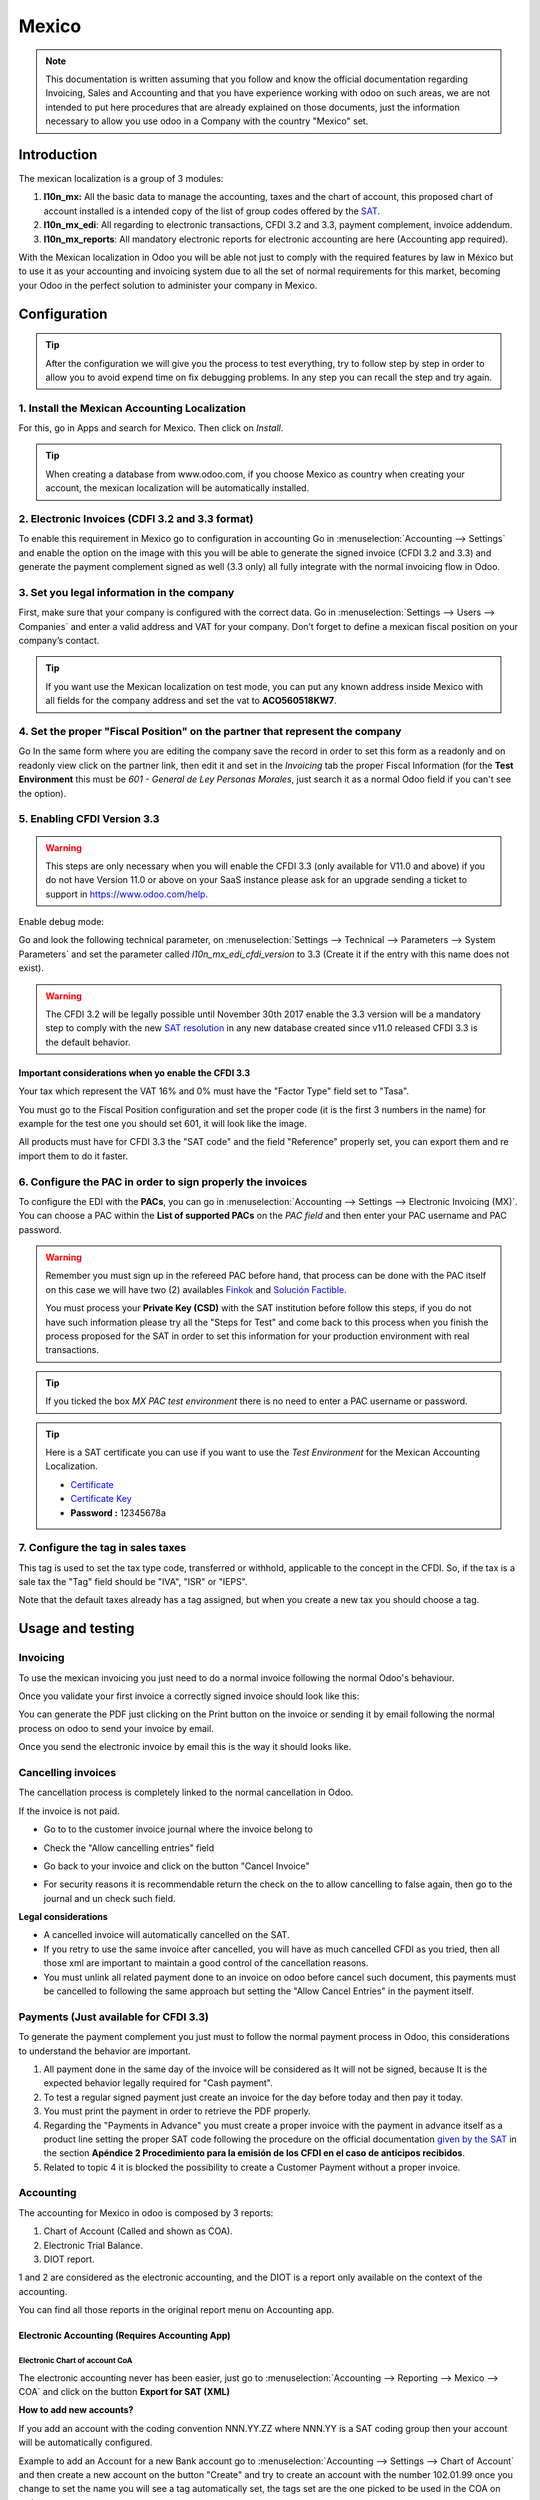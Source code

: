 ======
Mexico
======

.. note::
   This documentation is written assuming that you follow and know the official
   documentation regarding Invoicing, Sales and Accounting and that you have
   experience working with odoo on such areas, we are not intended to put
   here procedures that are already explained on those documents, just the
   information necessary to allow you use odoo in a Company with the country
   "Mexico" set.

Introduction
~~~~~~~~~~~~

The mexican localization is a group of 3 modules:

1. **l10n_mx:** All the basic data to manage the accounting, taxes and the
   chart of account, this proposed chart of account installed is a intended
   copy of the list of group codes offered by the `SAT`_.
2. **l10n_mx_edi**: All regarding to electronic transactions, CFDI 3.2 and 3.3,
   payment complement, invoice addendum.
3. **l10n_mx_reports**: All mandatory electronic reports for electronic
   accounting are here (Accounting app required).

With the Mexican localization in Odoo you will be able not just to comply
with the required features by law in México but to use it as your
accounting and invoicing system due to all the set of normal requirements for
this market, becoming your Odoo in the perfect solution to administer your
company in Mexico.

Configuration 
~~~~~~~~~~~~~

.. tip::
   After the configuration we will give you the process to test everything,
   try to follow step by step in order to allow you to avoid expend time on
   fix debugging problems. In any step you can recall the step and try again.

1. Install the Mexican Accounting Localization
----------------------------------------------

For this, go in Apps and search for Mexico. Then click on *Install*.

.. image:: media/mexico01.png
   :align: center

.. tip::
   When creating a database from www.odoo.com, if you choose Mexico
   as country when creating your account, the mexican localization will be
   automatically installed.

2. Electronic Invoices (CDFI 3.2 and 3.3 format)
------------------------------------------------

To enable this requirement in Mexico go to configuration in accounting Go in
:menuselection:`Accounting --> Settings` and enable the option on the image
with this you will be able to generate the signed invoice (CFDI 3.2 and 3.3)
and generate the payment complement signed as well (3.3 only) all fully
integrate with the normal invoicing flow in Odoo.

.. image:: media/mexico02.png
   :align: center

3. Set you legal information in the company
-------------------------------------------

First, make sure that your company is configured with the correct data.
Go in :menuselection:`Settings --> Users --> Companies`
and enter a valid address and VAT for
your company. Don’t forget to define a mexican fiscal position on your
company’s contact.

.. tip::
   If you want use the Mexican localization on test mode, you can put any known
   address inside Mexico with all fields for the company address and
   set the vat to **ACO560518KW7**.

.. image:: media/mexico03.png
   :align: center

4. Set the proper "Fiscal Position" on the partner that represent the company
-----------------------------------------------------------------------------

Go In the same form where you are editing the company save the record in
order to set this form as a readonly and on readonly view click on the partner
link, then edit it and set in the *Invoicing* tab the proper Fiscal Information
(for the **Test Environment** this must be *601 - General de Ley Personas
Morales*, just search it as a normal Odoo field if you can't see the option).

5. Enabling CFDI Version 3.3
----------------------------

.. warning::
   This steps are only necessary when you will enable the CFDI 3.3 (only available
   for V11.0 and above) if you do not have Version 11.0 or above on your
   SaaS instance please ask for an upgrade sending a ticket to support in
   https://www.odoo.com/help.

Enable debug mode:

.. image:: media/mexico10.png
   :align: center

Go and look the following technical parameter, on
:menuselection:`Settings --> Technical --> Parameters --> System Parameters`
and set the parameter called *l10n_mx_edi_cfdi_version* to 3.3 (Create it if
the entry with this name does not exist).

.. warning::
   The CFDI 3.2 will be legally possible until November 30th 2017 enable the
   3.3 version will be a mandatory step to comply with the new `SAT resolution`_
   in any new database created since v11.0 released CFDI 3.3 is the default
   behavior.

.. image:: media/mexico11.png
   :align: center

Important considerations when yo enable the CFDI 3.3
====================================================

Your tax which represent the VAT 16% and 0% must have the "Factor Type" field
set to "Tasa".

.. image:: media/mexico12.png
   :align: center
.. image:: media/mexico13.png
   :align: center

You must go to the Fiscal Position configuration and set the proper code (it is
the first 3 numbers in the name) for example for the test one you should set
601, it will look like the image.

.. image:: media/mexico14.png
   :align: center

All products must have for CFDI 3.3 the "SAT code" and the field "Reference"
properly set, you can export them and re import them to do it faster.

.. image:: media/mexico15.png
   :align: center

6. Configure the PAC in order to sign properly the invoices
-----------------------------------------------------------

To configure the EDI with the **PACs**, you can go in
:menuselection:`Accounting --> Settings --> Electronic Invoicing (MX)`.
You can choose a PAC within the **List of supported PACs** on the *PAC field*
and then enter your PAC username and PAC password.

.. warning::
   Remember you must sign up in the refereed PAC before hand, that process
   can be done with the PAC itself on this case we will have two
   (2) availables `Finkok`_ and `Solución Factible`_.

   You must process your **Private Key (CSD)** with the SAT institution before
   follow this steps, if you do not have such information please try all the
   "Steps for Test" and come back to this process when you finish the process
   proposed for the SAT in order to set this information for your production
   environment with real transactions.

.. image:: media/mexico04.png
   :align: center

.. tip::
   If you ticked the box *MX PAC test environment* there is no need
   to enter a PAC username or password.

.. image:: media/mexico05.png
   :align: center

.. tip::
   Here is a SAT certificate you can use if you want to use the *Test
   Environment* for the Mexican Accounting Localization.

   - `Certificate`_
   - `Certificate Key`_
   - **Password :** 12345678a

7. Configure the tag in sales taxes
-----------------------------------

This tag is used to set the tax type code, transferred or withhold, applicable
to the concept in the CFDI.
So, if the tax is a sale tax the "Tag" field should be "IVA", "ISR" or "IEPS".

.. image:: media/mexico33.png
   :align: center

Note that the default taxes already has a tag assigned, but when you create a new tax you
should choose a tag.

Usage and testing
~~~~~~~~~~~~~~~~~

Invoicing
---------

To use the mexican invoicing you just need to do a normal invoice following
the normal Odoo's behaviour.

Once you validate your first invoice a correctly signed invoice should look
like this:


.. image:: media/mexico07.png
   :align: center

You can generate the PDF just clicking on the Print button on the invoice or
sending it by email following the normal process on odoo to send your invoice
by email.

.. image:: media/mexico08.png
   :align: center

Once you send the electronic invoice by email this is the way it should looks
like.

.. image:: media/mexico09.png
   :align: center

Cancelling invoices
-------------------

The cancellation process is completely linked to the normal cancellation in Odoo.

If the invoice is not paid.

- Go to to the customer invoice journal where the invoice belong to

.. image:: media/mexico28.png
   :align: center

.. image:: media/mexico29.png
   :align: center

- Check the "Allow cancelling entries" field

.. image:: media/mexico29.png
   :align: center

- Go back to your invoice and click on the button "Cancel Invoice"

.. image:: media/mexico30.png
   :align: center

- For security reasons it is recommendable return the check on the to allow
  cancelling to false again, then go to the journal and un check such field.

**Legal considerations**

- A cancelled invoice will automatically cancelled on the SAT.
- If you retry to use the same invoice after cancelled, you will have as much
  cancelled CFDI as you tried, then all those xml are important to maintain a
  good control of the cancellation reasons.
- You must unlink all related payment done to an invoice on odoo before
  cancel such document, this payments must be cancelled to following the same
  approach but setting the "Allow Cancel Entries" in the payment itself.

Payments (Just available for CFDI 3.3)
--------------------------------------

To generate the payment complement you just must to follow the normal payment
process in Odoo, this considerations to understand the behavior are important.

1. All payment done in the same day of the invoice will be considered as It
   will not be signed, because It is the expected behavior legally required
   for "Cash payment".
2. To test a regular signed payment just create an invoice for the day before
   today and then pay it today.
3. You must print the payment in order to retrieve the PDF properly.
4. Regarding the "Payments in Advance" you must create a proper invoice with
   the payment in advance itself as a product line setting the proper SAT code
   following the procedure on the official documentation `given by the SAT`_
   in the section **Apéndice 2 Procedimiento para la emisión de los CFDI en el
   caso de anticipos recibidos**.
5. Related to topic 4 it is blocked the possibility to create a Customer
   Payment without a proper invoice.

Accounting
----------
The accounting for Mexico in odoo is composed by 3 reports:

1. Chart of Account (Called and shown as COA).
2. Electronic Trial Balance.
3. DIOT report.

1 and 2 are considered as the electronic accounting, and the DIOT is a report
only available on the context of the accounting.

You can find all those reports in the original report menu on Accounting app.

.. image:: media/mexico16.png
   :align: center

Electronic Accounting (Requires Accounting App)
===============================================

Electronic Chart of account CoA
+++++++++++++++++++++++++++++++

The electronic accounting never has been easier, just go to
:menuselection:`Accounting --> Reporting --> Mexico --> COA` and click on the
button **Export for SAT (XML)**

.. image:: media/mexico19.png
   :align: center

**How to add new accounts?**

If you add an account with the coding convention NNN.YY.ZZ where NNN.YY is a
SAT coding group then your account will be automatically configured.

Example to add an Account for a new Bank account go to
:menuselection:`Accounting --> Settings --> Chart of Account` and then create
a new account on the button "Create" and try to create an account with the
number 102.01.99 once you change to set the name you will see a tag
automatically set, the tags set are the one picked to be used in the COA on
xml.

.. image:: media/mexico20.png
   :align: center

**What is the meaning of the tag?**

To know all possible tags you can read the `Anexo 24`_ in the SAT
website on the section called **Código agrupador de cuentas del SAT**.

.. tip::
   When you install the module l10n_mx and yous Chart of Account rely on it
   (this happen automatically when you install setting Mexico as country on
   your database) then you will have the more common tags if the tag you need
   is not created you can create one on the fly.

Electronic Trial Balance
++++++++++++++++++++++++

Exactly as the COA but with Initial balance debit and credit, once you have
your coa properly set you can go to :menuselection:`Accounting --> Reports --> Mexico --> Trial Balance`
this is automatically generated, and can be exported to XML using the button
in the top  **Export for SAT (XML)** with the previous selection of the
period you want to export.

.. image:: media/mexico21.png
   :align: center

All the normal auditory and analysis features are available here also as any
regular Odoo Report.

DIOT Report (Requires Accounting App)
=====================================

**What is the DIOT and the importance of presenting it SAT**

When it comes to procedures with the SAT Administration Service we know that
we should not neglect what we present. So that things should not happen in Odoo.

The DIOT is the Informational Statement of Operations with Third Parties (DIOT),
which is an an additional obligation with the VAT, where we must give the status
of our operations to third parties, or what is considered the same, with our
providers.

This applies both to individuals and to the moral as well, so if we have VAT
for submitting to the SAT and also dealing with suppliers it is necessary to.
submit the DIOT:

**When to file the DIOT and in what format?**

It is simple to present the DIOT, since like all format this you can obtain
it in the page of the SAT, it is the electronic format A-29 that you can find
in the SAT website.

Every month if you have operations with third parties it is necessary to
present the DIOT, just as we do with VAT, so that if in January we have deals
with suppliers, by February we must present the information pertinent to
said data.

**Where the DIOT is presented?**

You can present DIOT in different ways, it is up to you which one you will
choose and which will be more comfortable for you than you will present every
month or every time you have dealings with suppliers.

The A-29 format is electronic so you can present it on the SAT page, but this
after having made up to 500 records.

Once these 500 records are entered in the SAT, you must present them to the
Local Taxpayer Services Administration (ALSC) with correspondence to your tax
address, these records can be presented in a digital storage medium such as a
CD or USB, which once validated you will be returned, so do not doubt that you
will still have these records and of course, your CD or USB.

**One more fact to know: the Batch load?**

When reviewing the official SAT documents on DIOT, you will find the Batch
load, and of course the first thing we think is what is that ?, and according
to the SAT site is:

The "batch upload" is the conversion of records databases of transactions with
suppliers made by taxpayers in text files (.txt). These files have the
necessary structure for their application and importation into the system of
the Informative Declaration of Operations with third parties, avoiding the
direct capture and consequently, optimizing the time invested in its
integration for the presentation in time and form to the SAT.

You can use it to present the DIOT, since it is allowed, which will make this
operation easier for you, so that it does not exist to avoid being in line
with the SAT in regard to the Information Statement of Operations with
Third Parties.

You can find the `official information here`_.

**How Generate this report in odoo?**

- Go to  :menuselection:`Accounting --> Reports --> Mexico --> Transactions with third partied (DIOT)`.

.. image:: media/mexico23.png
   :align: center

- A report view is shown, select last month to report the immediate before
  month you are or left the current month if it suits to you.

.. image:: media/mexico25.png
   :align: center

- Click on "Export (TXT).

.. image:: media/mexico24.png
   :align: center

- Save in a secure place the downloaded file and go to SAT website and follow
  the necessary steps to declare it.

Important considerations on your Supplier and Invice data for the DIOT
======================================================================

- All suppliers must have set the fields on the accounting tab called "DIOT
  Information", the *L10N Mx Nationality* field is filled with just select the
  proper country in the address, you do not need to do anything else there, but
  the *L10N Mx Type Of Operation* must be filled by you in all your suppliers.

.. image:: media/mexico22.png
   :align: center

- There are 3 options of VAT for this report, 16%, 0% and exempt, an invoice
  line in odoo is considered exempt if no tax on it, the other 2 taxes are
  properly configured already.
- Remember to pay an invoice which represent a payment in advance you must
  ask for the invoice first and then pay it and reconcile properly the payment
  following standard odoo procedure.
- You do not need all you data on partners filled to try to generate the
  supplier invoice, you can fix this information when you generate the report
  itself.
- Remember this report only shows the Supplier Invoices that were actually paid.

If some of this considerations are not taken into account a message like this
will appear when generate the DIOT on TXT with all the partners you need to
check on this particular report, this is the reason we recommend use this
report not just to export your legal obligation but to generate it before
the end of the month and use it as your auditory process to see all your
partners are correctly set.

.. image:: media/mexico26.png
   :align: center

Extra Recommended features
~~~~~~~~~~~~~~~~~~~~~~~~~~

Contact Module (Free)
---------------------

If you want to administer properly your customers, suppliers and addresses
this module even if it is not a technical need, it is highly recommended to
install.

Multi currency (Requires Accounting App)
----------------------------------------

In Mexico almost all companies send and receive payments in different
currencies if you want to manage such capability you should enable the multi
currency feature and you should enable the synchronization with **Banxico**,
such feature allow you retrieve the proper exchange rate automatically
retrieved from SAT and not being worried of put such information daily in the
system manually.

Go to settings and enable the multi currency feature.

.. image:: media/mexico17.png
   :align: center

Enabling Explicit errors on the CFDI using the XSD local validator (CFDI 3.3)
-----------------------------------------------------------------------------

Frequently you want receive explicit errors from the fields incorrectly set
on the xml, those errors are better informed to the user if the check is
enable, to enable the Check with xsd feature follow the next steps (with
debug mode enabled).

- Go to :menuselection:`Settings --> Technical --> Actions --> Server Actions`
- Look for the Action called "Download XSD files to CFDI"
- Click on button "Create Contextual Action"
- Go to the company form :menuselection:`Settings --> Users&Companies --> Companies`
- Open any company you have.
- Click on "Action" and then on "Download XSD file to CFDI".

.. image:: media/mexico18.png
   :align: center

Now you can make an invoice with any error (for example a product without
code which is pretty common) and an explicit error will be shown instead a
generic one with no explanation.

.. note::
   If you see an error like this:

   The cfdi generated is not valid

   attribute decl. 'TipoRelacion', attribute 'type': The QName value '{http://www.sat.gob.mx/sitio_internet/cfd/catalogos}c_TipoRelacion' does not resolve to a(n) simple type definition., line 36

   This can be caused because of a database backup restored in anothe server,
   or when the XSD files are not correctly downloaded. Follow the same steps
   as above but:

   - Go to the company in which the error occurs.
   - Click on "Action" and then on "Download XSD file to CFDI".


FAQ
~~~

- **Error message** (Only applicable on CFDI 3.3):

:9:0:ERROR:SCHEMASV:SCHEMAV_CVC_MINLENGTH_VALID: Element '{http://www.sat.gob.mx/cfd/3}Concepto', attribute 'NoIdentificacion': [facet 'minLength'] The value '' has a length of '0'; this underruns the allowed minimum length of '1'.

:9:0:ERROR:SCHEMASV:SCHEMAV_CVC_PATTERN_VALID: Element '{http://www.sat.gob.mx/cfd/3}Concepto', attribute 'NoIdentificacion': [facet 'pattern'] The value '' is not accepted by the pattern '[^|]{1,100}'.

.. tip::
   **Solution:** You forget to set the proper "Reference" field in the product,
   please go to the product form and set your internal reference properly.

- **Error message**:

:6:0:ERROR:SCHEMASV:SCHEMAV_CVC_COMPLEX_TYPE_4: Element '{http://www.sat.gob.mx/cfd/3}RegimenFiscal': The attribute 'Regimen' is required but missing.

:5:0:ERROR:SCHEMASV:SCHEMAV_CVC_COMPLEX_TYPE_4: Element '{http://www.sat.gob.mx/cfd/3}Emisor': The attribute 'RegimenFiscal' is required but missing.

.. tip::
   **Solution:** You forget to set the proper "Fiscal Position" on the
   partner of the company, go to customers, remove the customer filter and
   look for the partner called as your company and set the proper fiscal
   position which is the kind of business you company does related to SAT
   list of possible values, antoher option can be that you forgot follow the
   considerations about fiscal positions.

   Yo must go to the Fiscal Position configuration and set the proper code (it is
   the first 3 numbers in the name) for example for the test one you should set
   601, it will look like the image.

.. image:: media/mexico27.png
   :align: center

.. tip::
   For testing purposes this value must be *601 - General de Ley Personas Morales*
   which is the one required for the demo VAT.

- **Error message**:

:2:0:ERROR:SCHEMASV:SCHEMAV_CVC_ENUMERATION_VALID: Element '{http://www.sat.gob.mx/cfd/3}Comprobante', attribute 'FormaPago': [facet 'enumeration'] The value '' is not an element of the set {'01', '02', '03', '04', '05', '06', '08', '12', '13', '14', '15', '17', '23', '24', '25', '26', '27', '28', '29', '30', '99'}

.. tip::
   **Solution:** The payment method is required on your invoice.

.. image:: media/mexico31.png
   :align: center

- **Error message**:

:2:0:ERROR:SCHEMASV:SCHEMAV_CVC_ENUMERATION_VALID: Element '{http://www.sat.gob.mx/cfd/3}Comprobante', attribute 'LugarExpedicion': [facet 'enumeration'] The value '' is not an element of the set {'00
:2:0:ERROR:SCHEMASV:SCHEMAV_CVC_DATATYPE_VALID_1_2_1: Element '{http://www.sat.gob.mx/cfd/3}Comprobante', attribute 'LugarExpedicion': '' is not a valid value of the atomic type '{http://www.sat.gob.mx/sitio_internet/cfd/catalogos}c_CodigoPostal'.
:5:0:ERROR:SCHEMASV:SCHEMAV_CVC_COMPLEX_TYPE_4: Element '{http://www.sat.gob.mx/cfd/3}Emisor': The attribute 'Rfc' is required but missing.

.. tip::
   **Solution:** You must set the address on your company properly, this is a
   mandatory group of fields, you can go to your company configuration on
   :menuselection:`Settings --> Users & Companies --> Companies` and fill
   all the required fields for your address following the step `3. Set you
   legal information in the company`.

- **Error message**:

:2:0:ERROR:SCHEMASV:SCHEMAV_CVC_DATATYPE_VALID_1_2_1: Element '{http://www.sat.gob.mx/cfd/3}Comprobante', attribute 'LugarExpedicion': '' is not a valid value of the atomic type '{http://www.sat.gob.mx/sitio_internet/cfd/catalogos}c_CodigoPostal'.

.. tip::
   **Solution:** The postal code on your company address is not a valid one
   for Mexico, fix it.

.. image:: media/mexico32.png
   :align: center

- **Error message**:

:18:0:ERROR:SCHEMASV:SCHEMAV_CVC_COMPLEX_TYPE_4: Element '{http://www.sat.gob.mx/cfd/3}Traslado': The attribute 'TipoFactor' is required but missing.
:34:0:ERROR:SCHEMASV:SCHEMAV_CVC_COMPLEX_TYPE_4: Element '{http://www.sat.gob.mx/cfd/3}Traslado': The attribute 'TipoFactor' is required but missing.", '')

.. tip::
   **Solution:** Set the mexican name for the tax 0% and 16% in your system
   and used on the invoice.

   Your tax which represent the VAT 16% and 0% must have the "Factor Type" field
   set to "Tasa".

.. image:: media/mexico12.png
   :align: center
.. image:: media/mexico13.png
   :align: center

.. _SAT: http://www.sat.gob.mx/fichas_tematicas/buzon_tributario/Documents/Anexo24_05012015.pdf
.. _Finkok: https://www.finkok.com/contacto.html
.. _`Solución Factible`: https://solucionfactible.com/sf/v3/timbrado.jsp
.. _`SAT resolution`: http://sat.gob.mx/informacion_fiscal/factura_electronica/Paginas/Anexo_20_version3.3.aspx
.. _`given by the SAT`: http://sat.gob.mx/informacion_fiscal/factura_electronica/Documents/GuiaAnexo20DPA.pdf
.. _`Anexo 24`: http://www.sat.gob.mx/fichas_tematicas/buzon_tributario/Documents/Anexo24_05012015.pdf
.. _`official information here`: http://www.sat.gob.mx/fichas_tematicas/declaraciones_informativas/Paginas/declaracion_informativa_terceros.aspx
.. _`Certificate`: ../../_static/files/certificate.cer
.. _`Certificate Key`: ../../_static/files/certificate.key
